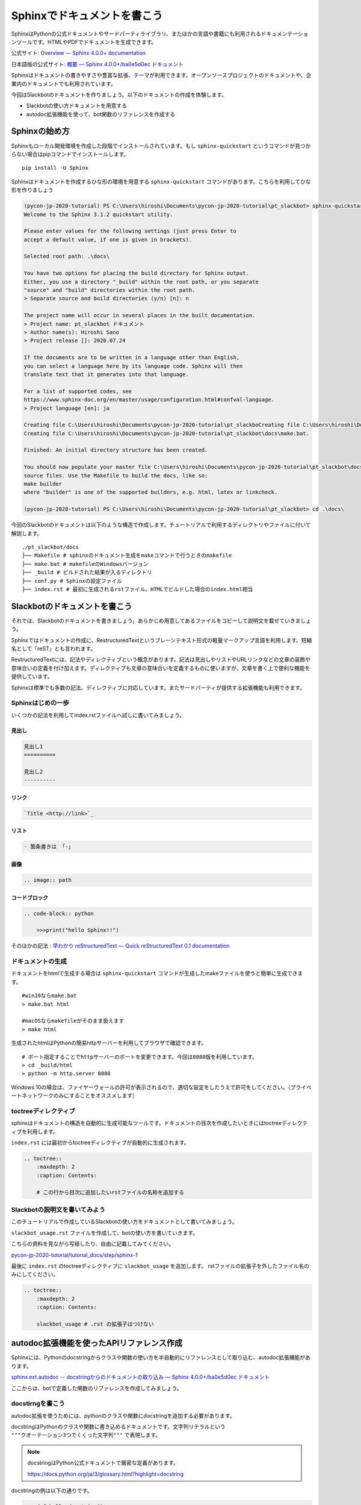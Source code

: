 ================================================================================
Sphinxでドキュメントを書こう
================================================================================

SphinxはPythonの公式ドキュメントやサードパーティライブラリ、またほかの言語や書籍にも利用されるドキュメンテーションツールです。HTMLやPDFでドキュメントを生成できます。

公式サイト: `Overview — Sphinx 4.0.0+ documentation <https://www.sphinx-doc.org/en/master/>`_

日本語版の公式サイト: `概要 — Sphinx 4.0.0+/ba0e5d0ec ドキュメント <https://www.sphinx-doc.org/ja/master/>`_

Sphinxはドキュメントの書きやすさや豊富な拡張、テーマが利用できます。オープンソースプロジェクトのドキュメントや、企業内のドキュメントでも利用されています。

今回はSlackbotのドキュメントを作りましょう。以下のドキュメントの作成を体験します。

- Slackbotの使い方ドキュメントを用意する
- autodoc拡張機能を使って、bot関数のリファレンスを作成する

Sphinxの始め方
============================

Sphinxもローカル開発環境を作成した段階でインストールされています。もし ``sphinx-quickstart`` というコマンドが見つからない場合はpipコマンドでインストールします。

::

    pip install -U Sphinx

Sphinxはドキュメントを作成するひな形の環境を用意する ``sphinx-quickstart`` コマンドがあります。こちらを利用してひな形を作りましょう

.. code-block:: none

    (pycon-jp-2020-tutorial) PS C:\Users\hiroshi\Documents\pycon-jp-2020-tutorial\pt_slackbot> sphinx-quickstart.exe .\docs\
    Welcome to the Sphinx 3.1.2 quickstart utility.

    Please enter values for the following settings (just press Enter to
    accept a default value, if one is given in brackets).

    Selected root path: .\docs\

    You have two options for placing the build directory for Sphinx output.
    Either, you use a directory "_build" within the root path, or you separate
    "source" and "build" directories within the root path.
    > Separate source and build directories (y/n) [n]: n

    The project name will occur in several places in the built documentation.
    > Project name: pt_slackbot ドキュメント
    > Author name(s): Hiroshi Sano
    > Project release []: 2020.07.24

    If the documents are to be written in a language other than English,
    you can select a language here by its language code. Sphinx will then
    translate text that it generates into that language.

    For a list of supported codes, see
    https://www.sphinx-doc.org/en/master/usage/configuration.html#confval-language.
    > Project language [en]: ja

    Creating file C:\Users\hiroshi\Documents\pycon-jp-2020-tutorial\pt_slackboCreating file C:\Users\hiroshi\Documents\pycon-jp-2020-tutorial\pt_slackboCreating file C:\Users\hiroshi\Documents\pycon-jp-2020-tutorial\pt_slackbot\docs\Makefile.
    Creating file C:\Users\hiroshi\Documents\pycon-jp-2020-tutorial\pt_slackbot\docs\make.bat.

    Finished: An initial directory structure has been created.

    You should now populate your master file C:\Users\hiroshi\Documents\pycon-jp-2020-tutorial\pt_slackbot\docs\index.rst and create other documentation
    source files. Use the Makefile to build the docs, like so:
    make builder
    where "builder" is one of the supported builders, e.g. html, latex or linkcheck.

    (pycon-jp-2020-tutorial) PS C:\Users\hiroshi\Documents\pycon-jp-2020-tutorial\pt_slackbot> cd .\docs\

今回のSlackbotのドキュメントは以下のような構造で作成します。チュートリアルで利用するディレクトリやファイルに付いて解説します。

::

    ./pt_slackbot/docs
    ├── Makefile # sphinxのドキュメント生成をmakeコマンドで行うときのmakefile
    ├── make.bat # makefileのWindowsバージョン
    ├── _build # ビルドされた結果が入るディレクトリ
    ├── conf.py # Sphinxの設定ファイル
    ├── index.rst # 最初に生成されるrstファイル。HTMLでビルドした場合のindex.html相当


Slackbotのドキュメントを書こう
==============================================================================================

それでは、Slackbotのドキュメントを書きましょう。あらかじめ用意してあるファイルをコピーして説明文を載せていきましょう。

Sphinxではドキュメントの作成に、RestructuredTextというプレーンテキスト形式の軽量マークアップ言語を利用します。短縮名として「reST」とも言われます。

RestructuredTextには、記法やディレクティブという概念があります。記法は見出しやリストやURLリンクなどの文章の装飾や意味合いの定義を付け加えます。ディレクティブも文章の意味合いを定義するものに使いますが、文章を書く上で便利な機能を提供しています。

Sphinxは標準でも多数の記法、ディレクティブに対応しています。またサードパーティが提供する拡張機能も利用できます。

Sphinxはじめの一歩
-------------------------------------

いくつかの記法を利用してindex.rstファイルへ試しに書いてみましょう。

見出し
~~~~~~~~~~

.. code-block:: none

    見出し1
    ==========

    見出し2
    ----------

リンク
~~~~~~~~~~

.. code-block:: none

    `Title <http://link>`_

リスト
~~~~~~~~~~

.. code-block:: none

  - 箇条書きは 「-」

画像
~~~~~~~~~~

.. code-block:: none

    .. image:: path


コードブロック
~~~~~~~~~~~~~~~~~~~~~~~~~~

.. code-block:: none

    .. code-block:: python

        >>>print("hello Sphinx!!")


そのほかの記法 : `早わかり reStructuredText — Quick reStructuredText 0.1 documentation <https://quick-restructuredtext.readthedocs.io/en/latest/>`_

ドキュメントの生成
----------------------------------

ドキュメントをhtmlで生成する場合は ``sphinx-quickstart`` コマンドが生成したmakeファイルを使うと簡単に生成できます。

::

    #win10ならmake.bat
    > make.bat html

    #macOSならmakefileがそのまま扱えます
    > make html

生成されたhtmlはPythonの簡易httpサーバーを利用してブラウザで確認できます。

::

    # ポート指定することでhttpサーバーのポートを変更できます。今回は8080版を利用しています。
    > cd _build/html
    > python -m http.server 8080

.. image:: ./doc-img/sphinx_1.png

Windows 10の場合は、ファイヤーウォールの許可が表示されるので、適切な設定をしたうえで許可をしてください。（プライベートネットワークのみにすることをオススメします）

toctreeディレクティブ
--------------------------------------------------------

sphinxはドキュメントの構造を自動的に生成可能なツールです。ドキュメントの目次を作成したいときにはtoctreeディレクティブを利用します。

``index.rst`` には最初からtoctreeディレクティブが自動的に生成されます。

.. code-block:: none

    .. toctree::
        :maxdepth: 2
        :caption: Contents:

        # この行から目次に追加したいrstファイルの名称を追加する


Slackbotの説明文を書いてみよう
--------------------------------------------------------

このチュートリアルで作成しているSlackbotの使い方をドキュメントとして書いてみましょう。

``slackbot_usage.rst`` ファイルを作成して、botの使い方を書いていきます。

こちらの資料を見ながら写経したり、自由に記載してみてください。

`pycon-jp-2020-tutorial/tutorial_docs/step/sphinx-1 <https://github.com/py-suruga/pycon-jp-2020-tutorial/tree/master/tutorial_docs/step/sphinx-1>`_


最後に ``index.rst`` のtoctreeディレクティブに ``slackbot_usage`` を追加します。 rstファイルの拡張子を外したファイル名のみにしてください。

.. code-block:: none

    .. toctree::
        :maxdepth: 2
        :caption: Contents:

        slackbot_usage # .rst の拡張子はつけない

autodoc拡張機能を使ったAPIリファレンス作成
==============================================================================================

Sphinxには、Pythonのdocstringからクラスや関数の使い方を半自動的にリファレンスとして取り込む、autodoc拡張機能があります。

`sphinx.ext.autodoc -- docstringからのドキュメントの取り込み — Sphinx 4.0.0+/ba0e5d0ec ドキュメント <https://www.sphinx-doc.org/ja/master/usage/extensions/autodoc.html>`_

ここからは、botで定義した関数のリファレンスを作成してみましょう。

docstirngを書こう
---------------------------

autodoc拡張を使うためには、pythonのクラスや関数にdocstringを追加する必要があります。

docstringはPythonのクラスや関数に書き込めるドキュメントです。文字列リテラルという ``"""クオーテーション3つでくくった文字列"""`` で表現します。

.. note::
    docstringはPython公式ドキュメントで厳密な定義があります。

    https://docs.python.org/ja/3/glossary.html?highlight=docstring

docstringの例は以下の通りです。

.. code-block:: python

    >>> def hello_docstring():
    ...     """
    ...     この部分に文字列を入れるとdocstringとして扱われます。
    ...     """
    ...     pass

docstringはPythonのドキュメンテーションに深くかかわる機能です。Python内でも呼び出すことが可能で、help関数を使うことで、関数やクラスのdocstringを参照できます。

.. code-block:: python

    >>> help(hello_docstring)
    Help on function hello_docstring in module __main__:

    hello_docstring()
        この部分に文字列を入れるとdocstringとして扱われます。

docstringのスタイル
----------------------------------------------------

docstringの記述方法にはいくつかのスタイルがあります。標準ではこのようなスタイルになります。

.. code-block:: python

    def search_online_event(ym):
        """
        :param ym: connpassのAPIに渡す ymパラメータ。 yyyymm の6文字で年月を表す
        :type str: str # 文字列
        :returns: botに渡す文字列を返します
        :rtype: str

        request_connpass_apiで受け取ったレスポンスを元にbotに渡す文字列を生成します
        """
        # 以降処理が続く..

この他にも、GoogleやNumpyプロジェクトが提唱するスタイルもあります。それぞれ特徴がありますが、このチュートリアルでは Googleスタイルを扱います。

`GoogleスタイルのPython Docstringsの例 — Sphinx 1.6.7 ドキュメント <https://www.sphinx-doc.org/ja/1.6/ext/example_google.html#example-google>`_

Googleスタイルはシンプルな表現であるため、docstringを最初に書く際にはオススメです。

.. code-block:: python

    def search_online_event(ym):
        """
        Args:
            ym : connpassのAPIに渡す ymパラメータ。 yyyymm の6文字で年月を表す
        Returns:
            botに渡す文字列を返します

        request_connpass_apiで受け取ったレスポンスを元にbotに渡す文字列を生成します
        """
        # 以降処理が続く..


.. note:: 
    Numpyスタイルの紹介もします。Numpyスタイルは縦に長くなりますが、テキストのみでも読みやすいのが特徴です。

    `NumPyスタイルPython Docstringsの例 — Sphinx 1.6.7 ドキュメント <https://www.sphinx-doc.org/ja/1.6/ext/example_numpy.html#example-numpy>`_
    
    .. code-block:: python

        def search_online_event(ym):
            """
            Parameters
            ----------
            ym : str
                connpassのAPIに渡す ymパラメータ。 yyyymm の6文字で年月を表す
            
            Returns
            -------
            str
                botに渡す文字列を返します

            request_connpass_apiで受け取ったレスポンスを元にbotに渡す文字列を生成します
            """
            # 以降処理が続く..

docstringと型アノテーション
----------------------------------------------------

docstringは、もともと関数/メソッドの引数（Args）の説明や戻り値（Returns）等に型の種類を宣言できます。この型宣言自体はPython側に直接影響は有りません（Pythonは動的型定義の言語です）。

しかし予め定義することでPythonに対応したIDEや型チェッカー( `Mypy <https://mypy.readthedocs.io/en/stable/index.html>`_ 等）を使うことで入力補完機能やチェッカーによる警告機能を使うことができます。

.. code-block:: python

    # Googleスタイルです
    def search_online_event(ym):
        """
        Args:
            ym (str): connpassのAPIに渡す ymパラメータ。 yyyymm の6文字で年月を表す
        Returns:
            str: botに渡す文字列を返します

        request_connpass_apiで受け取ったレスポンスを元にbotに渡す文字列を生成します
        """
        # 以降処理が続く..
        
Python3から型アノテーションという、定義時に型を明言する機能が追加されました。Python3からは関数の引数や戻り値に対してのアノテーションが扱えます。

`PEP 3107 -- Function Annotations | Python.org <https://www.python.org/dev/peps/pep-3107/>`_

Sphinxの現行バージョンとautodoc拡張は型アノテーションを使うことで、宣言している型の種類を出力できるようになります。

.. code-block:: python

    # Googleスタイルです
    def search_online_event(ym: str) -> str:
        """
        Args:
            ym : connpassのAPIに渡す ymパラメータ。 yyyymm の6文字で年月を表す
        Returns:
            botに渡す文字列を返します

        request_connpass_apiで受け取ったレスポンスを元にbotに渡す文字列を生成します
        """

        # 以降処理が続く..

.. note::
    docstringの標準なスタイルでの型宣言, 型アノテーションを用いた例も紹介します。

    docstringに型宣言もありバージョン

    .. code-block:: python
    
        def search_online_event(ym):
            """
            :param ym: connpassのAPIに渡す ymパラメータ。 yyyymm の6文字で年月を表す
            :type str: str # 文字列
            :returns: botに渡す文字列を返します
            :rtype: str

            request_connpass_apiで受け取ったレスポンスを元にbotに渡す文字列を生成します
            """
            # 以降処理が続く..
            
    型アノテーションバージョン

    .. code-block:: python

        def search_online_event(ym: str) -> str:
            """
            :param ym: connpassのAPIに渡す ymパラメータ。 yyyymm の6文字で年月を表す
            :returns: botに渡す文字列を返します

            request_connpass_apiで受け取ったレスポンスを元にbotに渡す文字列を生成します
            """
            # 以降処理が続く..


.. .. note:: このチュートリアルではVS Code+Python拡張を利用しているため、型宣言を行うと補完されやすくなります。

..     .. vs code の補完のリンク

..     また、mypyなどの型チェッカーの扱いはしませんが、大型なプロジェクトで作業を行う際にCIにチェッカー機能を設定すると、不明瞭なデータ型の扱いを防ぐ事もできます。

..     `Using mypy with an existing codebase — Mypy 0.782 documentation <https://mypy.readthedocs.io/en/stable/existing_code.html#continuous-integration>`_


botの関数にdocstringを用意する
---------------------------------------------------

botの各関数にdocstringを追加しましょう。例として挨拶botとconnpassbotのdocstringを書きます。

- 挨拶bot: ランダムに天気情報を返す関数
- connpassbot: jsonの取得関数、botが答える文字列生成の関数


こちらの資料を見ながら写経しましょう。説明文は自由に変更するのも良いでしょう。

`pycon-jp-2020-tutorial/tutorial_docs/step/sphinx-1 <https://github.com/py-suruga/pycon-jp-2020-tutorial/tree/master/tutorial_docs/step/sphinx-1>`_


.. note:: そのほかの関数は、模範解答からファイルをコピーしましょう。

    - 天気bot: xml取得関数、botが答える文字列生成の関数
    - botrunのメッセージハンドル（botの登録方法を記載する）


Sphinxの設定
---------------------------

autodoc拡張機能はSphinxの設定で有効にする必要があります。Sphinxの設定は ``sphinx-quickstart`` コマンドで作成したひな形にあるconf.pyを変更します。

.. code-block:: python

    # -- Path setup --------------------------------------------------------------

    # If extensions (or modules to document with autodoc) are in another directory,
    # add these directories to sys.path here. If the directory is relative to the
    # documentation root, use os.path.abspath to make it absolute, like shown here.
    #

    # import os
    # import sys

    # sys.path.insert(0, os.path.abspath('.'))

    # TODO:2020-08-15 この部分はsphinx-quickstartで生成されたコードから変更しています。
    # チュートリアル全体でpathlibを扱っているのでpathlibでパスを生成しています。
    from pathlib import Path
    import sys

    sys.path.insert(0, str(Path("../")))

次に、conf.pyのextensions（空のリスト）に、 ``"sphinx.ext.autodoc", "sphinx.ext.napoleon"`` の2つの文字列を追加します。

- ``sphinx.ext.autodoc``: autodoc拡張
- ``sphinx.ext.napoleon``: autodoc拡張でdocstringを扱うときのGoogle/Numpyスタイル対応


.. code-block:: python

    # -- General configuration ---------------------------------------------------

    # Add any Sphinx extension module names here, as strings. They can be
    # extensions coming with Sphinx (named 'sphinx.ext.*') or your custom
    # ones.
    # extensions = []
    extensions = ["sphinx.ext.autodoc", "sphinx.ext.napoleon"]


autodoc拡張で半自動的にリファレンスを作成する: sphinx-apidocコマンド
------------------------------------------------------------------------------------------------------------------------------

docstringの用意と設定を変更したので、autodoc拡張を使ってリファレンスを生成してみましょう。

.. code-block:: none

    # /testsディレクトリは除外する指定をしています。
    # sphinx-apidoc -f（上書き） -o（出力先ディレクトリの指定） [出力先ディレクトリのパス] [autodocで生成したいPythonモジュールのパス] [除外するパス]

    pt_slackbot> sphinx-apidoc.exe -f -o ./docs ./ /tests

    # 以下に生成の結果が表示される

このコマンドで生成したリファレンスは ``botrun.rst``、``botfunc.rst``、``modules.rst`` の3つのファイルになります。このファイルは ``docs`` ディレクトリ内に生成されます。

.. image:: ./doc-img/sphinx_2.png

最後に、既存のSphinxドキュメントにapidocで生成したリファレンスの目次を追加しましょう。 toctreeディレクティブに ``modules`` を追加します。

.. code-block:: none

    目次
    =======

    .. toctree::
        :maxdepth: 2
        :caption: Contents:

        slackbot_usage
        modules  # 追加したリファレンスの目次

APIリファレンス入のドキュメントを生成する
------------------------------------------------------------------------------------------------------------------------------

sphinx-autodocコマンドでbotの関数にあるdocstringを含むリファレンスを作成しました。sphinxのビルドを行いリファレンスを含むドキュメントを生成しましょう。

.. image:: ./doc-img/sphinx_3.png

toctreeディレクティブに ``modules`` を追加した結果、モジュールの一覧の目次が作成されています。

テーマを変更しよう
=================================

最後に見栄えを自由に変更できるテーマについて説明します。

Sphinxは公式同梱のテーマ以外にも、サードパーティのテーマも充実しています。

今回はドキュメントホスティングサービスとして有名な、Read The Docsが提供しているSphinxテーマである ``sphinx-rtd-theme`` を適用してみましょう。

`Read the Docs Sphinx Theme — Read the Docs Sphinx Theme 0.5.0 documentation <https://sphinx-rtd-theme.readthedocs.io/en/stable/>`_

SphixnのテーマはPythonパッケージとして提供されています。

それではテーマを変更してみましょう。方法は公式サイトに掲載されているので、そちらを確認しつつ導入します。

変更すると以下のように、ドキュメントページのデザインが変わります。

.. image:: ./doc-img/sphinx_4.png